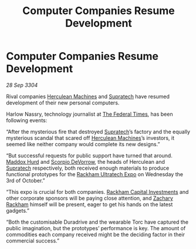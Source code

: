 :PROPERTIES:
:ID:       d172c7c8-57b4-4a4e-ad16-1d225df20f47
:END:
#+title: Computer Companies Resume Development
#+filetags: :3304:galnet:

* Computer Companies Resume Development

/28 Sep 3304/

Rival companies [[id:46e9f326-2119-4d5b-a625-a32820a44642][Herculean Machines]] and [[id:3e9f43fb-038f-46a6-be53-3c9af1bad474][Supratech]] have resumed development of their new personal computers. 

Harlow Nassry, technology journalist at [[id:be5df73c-519d-45ed-a541-9b70bc8ae97c][The Federal Times]], has been following events: 

“After the mysterious fire that destroyed [[id:3e9f43fb-038f-46a6-be53-3c9af1bad474][Supratech]]’s factory and the equally mysterious scandal that scared off [[id:46e9f326-2119-4d5b-a625-a32820a44642][Herculean Machines]]’s investors, it seemed like neither company would complete its new designs.” 

“But successful requests for public support have turned that around. [[id:93fd6de1-43a9-40e8-819f-43d9bcd3a709][Maddox Hurd]] and [[id:b62c9e2e-8079-44bc-a30d-d192076162e6][Scorpio DeVorrow]], the heads of Herculean and [[id:3e9f43fb-038f-46a6-be53-3c9af1bad474][Supratech]] respectively, both received enough materials to produce functional prototypes for the [[id:9d064da0-7be3-4c7b-99ad-0edd1585d4ca][Rackham Ultratech Expo]] on Wednesday the 3rd of October.” 

“This expo is crucial for both companies. [[id:83c8d091-0fde-4836-b6bc-668b9a221207][Rackham Capital Investments]] and other corporate sponsors will be paying close attention, and [[id:e26683e6-6b19-4671-8676-f333bd5e8ff7][Zachary Rackham]] himself will be present, eager to get his hands on the latest gadgets.” 

“Both the customisable Duradrive and the wearable Torc have captured the public imagination, but the prototypes’ performance is key. The amount of commodities each company received might be the deciding factor in their commercial success.”
